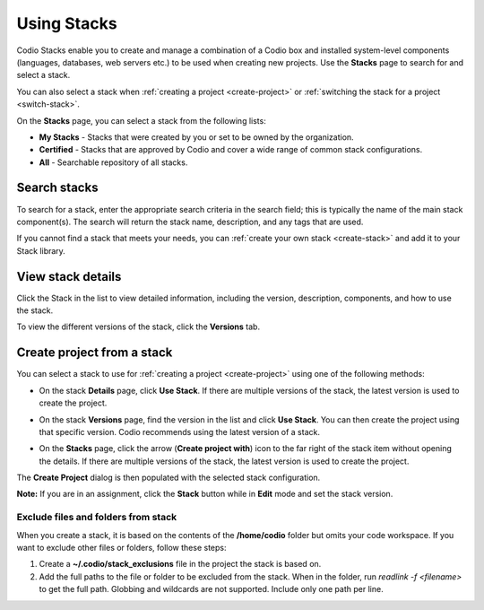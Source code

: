 .. _using-stacks:

Using Stacks
============
Codio Stacks enable you to create and manage a combination of a Codio box and installed system-level components (languages, databases, web servers etc.) to be used when creating new projects. Use the **Stacks** page to search for and select a stack.

.. image:: /img/stacks_list.png
   :alt: Stacks List

You can also select a stack when :ref:`creating a project <create-project>` or :ref:`switching the stack for a project <switch-stack>`.

On the **Stacks** page, you can select a stack from the following lists:

- **My Stacks** - Stacks that were created by you or set to be owned by the organization.
- **Certified** - Stacks that are approved by Codio and cover a wide range of common stack configurations.
- **All** - Searchable repository of all stacks.

Search stacks
-------------
To search for a stack, enter the appropriate search criteria in the search field; this is typically the name of the main stack component(s). The search will return the stack name, description, and any tags that are used.

If you cannot find a stack that meets your needs, you can :ref:`create your own stack <create-stack>` and add it to your Stack library.


View stack details
------------------
Click the Stack in the list to view detailed information, including the version, description, components, and how to use the stack.

To view the different versions of the stack, click the **Versions** tab.

Create project from a stack
---------------------------
You can select a stack to use for :ref:`creating a project <create-project>` using one of the following methods:

- On the stack **Details** page, click **Use Stack**. If there are multiple versions of the stack, the latest version is used to create the project.
- On the stack **Versions** page, find the version in the list and click **Use Stack**. You can then create the project using that specific version. Codio recommends using the latest version of a stack.

  .. image:: /img/stacks_versions.png
     :alt: Stack Versions

- On the **Stacks** page, click the arrow (**Create project with**) icon to the far right of the stack item without opening the details. If there are multiple versions of the stack, the latest version is used to create the project.

The **Create Project** dialog is then populated with the selected stack configuration.

**Note:** If you are in an assignment, click the **Stack** button while in **Edit** mode and set the stack version.

Exclude files and folders from stack
^^^^^^^^^^^^^^^^^^^^^^^^^^^^^^^^^^^^
When you create a stack, it is based on the contents of the **/home/codio** folder but omits your code workspace. If you want to exclude other files or folders, follow these steps:

1. Create a **~/.codio/stack_exclusions** file in the project the stack is based on.

2. Add the full paths to the file or folder to be excluded from the stack. When in the folder, run `readlink -f <filename>` to get the full path. Globbing and wildcards are not supported. Include only one path per line.

